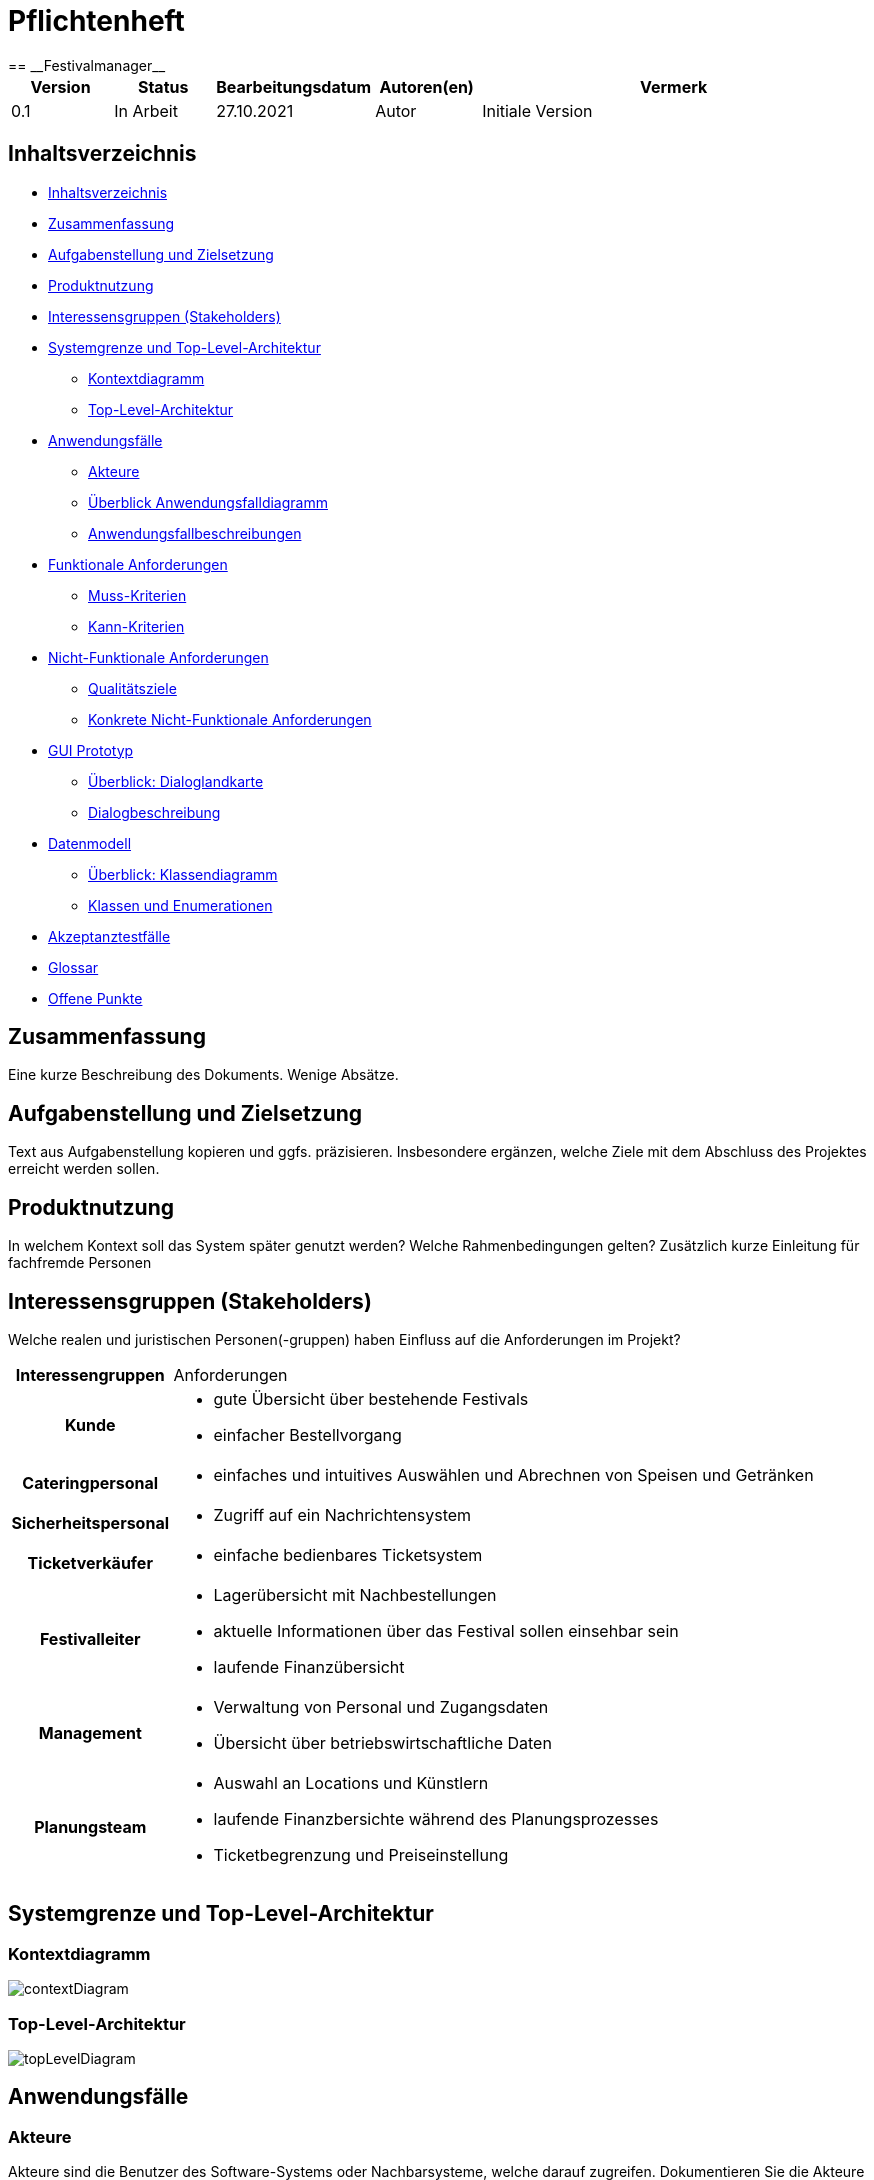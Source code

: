 = Pflichtenheft
:project_name: Festivalmanager
== __{project_name}__

[options="header"]
[cols="1, 1, 1, 1, 4"]
|===
|Version | Status      | Bearbeitungsdatum   | Autoren(en) |  Vermerk
|0.1     | In Arbeit   | 27.10.2021          | Autor       | Initiale Version
|===

[[_inhaltsverzeichnis]]
== Inhaltsverzeichnis

* <<_inhaltsverzeichnis>>

* <<_zusammenfassung>>

* <<_aufgabenstellung_und_zielsetzung>>

* <<_produktnutzung>>

* <<_interessengruppen>>

* <<_systemgrenze>>

** <<_kontextdiagramm>>

** <<_top_level_arch>>

* <<_anwendungsfälle>>

** <<_akteure>>

** <<_überblick>>

** <<_anwendungsfallbeschreibung>>

* <<_funktionale_anforderungen>>

** <<_muss_kriterien>>

** <<_kann_kriterien>>

* <<_nicht_funktionale_anforderungen>>

** <<_qualitätsziele>>

** <<_nicht_funktioanle_anforderungen>>

* <<_gui_prototyp>>

** <<_dialoglandkarte>>

** <<_dialogbeschreibung>>

* <<_datenmodell>>

** <<_klassendiagramm>>

** <<_klassen_und_enumerationen>>

* <<_akzeptanztestfälle>>

* <<_glossar>>

* <<_offene_punkte>>

[[_zusammenfassung]]
== Zusammenfassung
Eine kurze Beschreibung des Dokuments. Wenige Absätze.

[[_aufgabenstellung_und_zielsetzung]]
== Aufgabenstellung und Zielsetzung
Text aus Aufgabenstellung kopieren und ggfs. präzisieren.
Insbesondere ergänzen, welche Ziele mit dem Abschluss des Projektes erreicht werden sollen.

[[_produktnutzung]]
== Produktnutzung
In welchem Kontext soll das System später genutzt werden? Welche Rahmenbedingungen gelten?
Zusätzlich kurze Einleitung für fachfremde Personen

[[_interessengruppen]]
== Interessensgruppen (Stakeholders)
Welche realen und juristischen Personen(-gruppen) haben Einfluss auf die Anforderungen im Projekt?

[cols="1h, 4"]
|===
|Interessengruppen |Anforderungen
|Kunde a|* gute Übersicht über bestehende Festivals
* einfacher Bestellvorgang
|Cateringpersonal a|* einfaches und intuitives Auswählen und Abrechnen von Speisen und Getränken
|Sicherheitspersonal a|* Zugriff auf ein Nachrichtensystem
|Ticketverkäufer a|* einfache bedienbares Ticketsystem 
|Festivalleiter a|* Lagerübersicht mit Nachbestellungen
* aktuelle Informationen über das Festival sollen einsehbar sein
* laufende Finanzübersicht
|Management a|* Verwaltung von Personal und Zugangsdaten
* Übersicht über betriebswirtschaftliche Daten
|Planungsteam a|* Auswahl an Locations und Künstlern
* laufende Finanzbersichte während des Planungsprozesses
* Ticketbegrenzung und Preiseinstellung
|===

[[_systemgrenze]]
== Systemgrenze und Top-Level-Architektur

[[_kontextdiagramm]]
=== Kontextdiagramm

image::models/analysis/contextDiagram.png[]


[[_top_level_arch]]
=== Top-Level-Architektur

image::models/analysis/topLevelDiagram.png[]

[[_anwendungsfälle]]
== Anwendungsfälle

[[_akteure]]
=== Akteure

Akteure sind die Benutzer des Software-Systems oder Nachbarsysteme, welche darauf zugreifen. Dokumentieren Sie die Akteure in einer Tabelle. Diese Tabelle gibt einen Überblick über die Akteure und beschreibt sie kurz. Die Tabelle hat also mindestens zwei Spalten (Akteur Name und Kommentar).
Weitere relevante Spalten können bei Bedarf ergänzt werden.

// See http://asciidoctor.org/docs/user-manual/#tables
[options="header"]
[cols="1,4"]
|===
|Name |Beschreibung
|Benutzer  a| * repräsentiert jede Person die mit dem System interagiert, unabhängig ob diese authentifiziert ist oder nicht
|Registrierter Benutzer / Authentifizierter Benutzer a|  * repräsentiert jede Person die einen Account hat, authentifiziert ist und mit dem System interagiert
|nicht-authentifizierter Benutzer a| * repräsentiert jede Person die nicht authentifiziert ist und somit nicht mit dem System interagieren kann (also Beobachter sind)
|Kunde a| * repräsentiert jede Person ohne “spezielle” Rolle (wie z.B. Catering, Festivalleiter, …), die einen Account besitzt und authentifiziert ist 
* kann Karten kaufen
|Festivalleiter a| * jeder registrierte Benutzer mit der Rolle “Festivalleiter
* ist für die Administration (nachbestellungen tätigen, Lagerbestände beobachten und Mitarbeiter anweisen) zuständig
| Catering a| * repräsentiert jede Person mit der Rolle “Catering”
* hat zugriff auf den extra Reiter “Catering”
* kann Abrechnungen tätigen (Essen, Trinken)
| Manager a| * repräsentiert jede Person mit der Rolle “Manager”
* ist für die Verteilung der Nutzeraccount des Personals verantwortlich
* hat Überblick über betriebswirtschaftliche Daten und Mitarbeiter im System

|===

[[_überblick]]
=== Überblick Anwendungsfalldiagramm

image::models/analysis/useCaseDiagram.png[]

[[_anwendungsfallbeschreibung]]
=== Anwendungsfallbeschreibungen
Dieser Unterabschnitt beschreibt die Anwendungsfälle. In dieser Beschreibung müssen noch nicht alle Sonderfälle und Varianten berücksichtigt werden. Schwerpunkt ist es, die wichtigsten Anwendungsfälle des Systems zu finden. Wichtig sind solche Anwendungsfälle, die für den Auftraggeber, den Nutzer den größten Nutzen bringen.
Für komplexere Anwendungsfälle ein UML-Sequenzdiagramm ergänzen.
Einfache Anwendungsfälle mit einem Absatz beschreiben.
Die typischen Anwendungsfälle (Anlegen, Ändern, Löschen) können zu einem einzigen zusammengefasst werden.

Sequenzdiagramme:

image:models/analysis/sequenzDiagram.png[]

[[_funktionale_anforderungen]]
== Funktionale Anforderungen

[[_muss_kriterien]]
=== Muss-Kriterien
Was das zu erstellende Programm auf alle Fälle leisten muss.

* Benutzerfreundliche Software.

* Die passende Location muss gebucht werden. Doppelbuchungen vermeiden.

* Locationunterteilung. Jeder Teil (Camping-, Park-, Catering- und Stage-Bereiche) hat maximale Besucherzahl.
* "Line - up"
- Angebote bei verschiedenen Künstlern einholen.
- Speiseplan für jede Bühne
- Buchungen von Sicherheitspersonal (mindestens einer pro 100 Besuchern), Bedienungen an den Cateringständen, Bühnentechniker (Anzahl wird durch die Band bestimmt), Veranstaltungsleiter.
* Visualisierung des Geländes.
* Festivalanpassungen. (Bühnenpositionierung, Toilettenbestückung und Cateringstände, bestimmte Bereiche sperren. 
Diese Gegenstände werden von externen Anbietern gemietet.)
* Automatische Kostenaufstellung. (Kosten für Mieten, Gagen, Personal und Sonstigem aufgelisten und aggregieren.)
* Verkaufsmitarbeiter können Tickets verkaufen und ausdrucken.
* Tickets haben ein Barcode bzw. eine eindeutige Nummer. Vermeiden,dass verschiedene Personen das Gelände mit derselben Karte betreten.
* Cateringpersonal kann sich an entsprechenden Terminals am Verkaufsstand mit gültigem Login anmelden.
* System soll die Möglichkeit bieten, Getränke und Speisen auswählen und abrechnen. Bei wenigem Bestand bekommt Festivalleiter eine Mitteilung.
* An dem Terminal von Festivalleiter sind zu sehen:
- Lagerbestand. Möglichkeit,Nachbestellungen zu tätigen. 
- Aktuelle Besucherzahlen.
- Nachrichen von anderen Mitarbeitern.
- Verkaufszahlen des Caterings.
- Aktuelle Bühnenbelegung.
* Alle Benurzer können Spielplan sowie Plan des Geländes für alle Tage sehen
* Manager verteilt Logins an Mitarbeiter.
* Manager sieht, wer momentan angemeldet ist.
* Manager ruft die betriebswirtschaftlichen Daten ab. (Ausgaben, Umsatz, usw.). Das muss grafisch visualisiert sein.



=== Kann-Kriterien
Anforderungen die das Programm leisten können soll, aber für den korrekten Betrieb entbehrlich sind.

* Das System hat einen Kalender für die Kunden, um die Tickets für die anstehenden Fevtivals buchen zu können.

* Das System ausrechnet und bietet Rabatte für die Stammkunden.

* Rundmail mit den Infos über die Festivals

[[_nicht_funktionale_anforderungen]]
== Nicht-Funktionale Anforderungen

[[_qualitätsziele]]
=== Qualitätsziele

Die folgende Tabelle zeigt,
welche Qualitätsansprüche in welchem Umfang erfüllt werden müssen.
Die erste Spalte listet die Qualitätsanforderungen auf,
während in den folgenden Spalten ein "x" zur Kennzeichnung der Priorität verwendet wird.

1 = nicht wichtig --- 5 = sehr wichtig
[options="header", cols="3h, ^1, ^1, ^1, ^1, ^1"]
|===
|Qualitätsziel             | 1 | 2 | 3 | 4 | 5
|Instandhaltung            |   |   |   | x |
|Erweiterbarkeit           |   |   |   | x |
|Benutzer Feundlichkeit    |   |   |   |   | x
|Sicherheit                |   |   |   | x |
|===

[[_nicht_funktioanle_anforderungen]]
=== Konkrete Nicht-Funktionale Anforderungen

Beschreiben Sie Nicht-Funktionale Anforderungen, welche dazu dienen, die zuvor definierten Qualitätsziele zu erreichen.
Achten Sie darauf, dass deren Erfüllung (mindestens theoretisch) messbar sein muss.

[[_gui_prototyp]]
== GUI Prototyp


image::models/analysis/images/uebergang/index.png[]

Index

image::models/analysis/images/uebergang/login_login.png[]

Login

image::models/analysis/images/uebergang/login_register.png[]

Register

image::models/analysis/images/uebergang/festival_buy.png[]

Festival Tickets kaufen

image::models/analysis/images/uebergang/festival_festival.png[]

Festival Details

image::models/analysis/images/uebergang/planning_addlineup.png[]

Line Up hinzufügen / Ändern

image::models/analysis/images/uebergang/planning_costs.png[]

Kosten während der Planung

image::models/analysis/images/uebergang/planning_editstaff.png[]

Personalbelegung ändern

image::models/analysis/images/uebergang/planning_festivals.png[]

Liste aktueller Festivals

image::models/analysis/images/uebergang/planning_lineup.png[]

Line Up in Tabellenformat

image::models/analysis/images/uebergang/planning_main.png[]

Übersicht und Verlinkung der einzelnen Planungsphasen

image::models/analysis/images/uebergang/planning_phase1.png[]

Termin- und Locationauswahl

image::models/analysis/images/uebergang/planning_positionierung.png[]

Positionierung der einzelnen Bereiche mit Lageplan

image::models/analysis/images/uebergang/planning_ticketprice.png[]

Ticketpreise ändern

image::models/analysis/images/uebergang/terminal_catering_main.png[]

Hauptterminal des Cateringpersonals

image::models/analysis/images/uebergang/terminal_catering_buy.png[]

Hinzufügen eines Artikels (Essen/Trinke) mit Menge

image::models/analysis/images/uebergang/terminal_catering_checkout.png[]

Abrechnung/Abbuchung einer Bestellung

image::models/analysis/images/uebergang/terminal_director_stock.png[]

Lagerbestandsübersicht des Festivalleiters

image::models/analysis/images/uebergang/terminal_director_dashboard.png[]

Übersicht über den Umsatz, Nachrichten, aktuelle Bühnenbelegung und die aktuellen Besucherzahlen

image::models/analysis/images/uebergang/terminal_free_free.png[]

Freies Terminal mit Lageplan und Lineup

image::models/analysis/images/uebergang/terminal_manager_main.png[]

Übersicht des Managers über Mitarbeiter und die Finanzen

image::models/analysis/Uebergangsdiagram.png[]

Übergangsdiagramm

[[_dialoglandkarte]]
=== Überblick: Dialoglandkarte
Erstellen Sie ein Übersichtsdiagramm, das das Zusammenspiel Ihrer Masken zur Laufzeit darstellt. Also mit welchen Aktionen zwischen den Masken navigiert wird.
//Die nachfolgende Abbildung zeigt eine an die Pinnwand gezeichnete Dialoglandkarte. Ihre Karte sollte zusätzlich die Buttons/Funktionen darstellen, mit deren Hilfe Sie zwischen den Masken navigieren.

[[_dialogbeschreibung]]
=== Dialogbeschreibung
Für jeden Dialog:

1. Kurze textuelle Dialogbeschreibung eingefügt: Was soll der jeweilige Dialog? Was kann man damit tun? Überblick?
2. Maskenentwürfe (Screenshot, Mockup)
3. Maskenelemente (Ein/Ausgabefelder, Aktionen wie Buttons, Listen, …)
4. Evtl. Maskendetails, spezielle Widgets

[[_datenmodell]]
== Datenmodell

[[_klassendiagramm]]
=== Überblick: Klassendiagramm

image::models/analysis/klassenDiagram.png[]

[[_klassen_und_enumerationen]]
=== Klassen und Enumerationen
Dieser Abschnitt stellt eine Vereinigung von Glossar und der Beschreibung von Klassen/Enumerationen dar. Jede Klasse und Enumeration wird in Form eines Glossars textuell beschrieben. Zusätzlich werden eventuellen Konsistenz- und Formatierungsregeln aufgeführt.

[options="header"]
|===
|Klasse/Enumeration |Beschreibung
|Festival	    | Zentrale Klasse
|Festivalleiter	| Leiter eines einzelnen Festivals
|Manager		| Als Administrator registrierter Benutzer
|Personal	    | Angestellte, welche vom Festivalleiter oder Manager für Festivals gebucht.
|Band		    | Angestellte. Werden vom Festivalleiter oder Manager für Festivals gebucht werden können
|Location	    | Ort, an dem das Festival stattfindet
|Gegenstaende   | Orte/Plätze auf einem Festival
|Buehne         | Möglicher Ort an einer Location
|Campingplatz   | Möglicher Ort an einer Location
|Cateringstand  | Möglicher Ort an einer Location
|Parkplatz      | Möglicher Ort an einer Location
|Ticket		    | Produkt. wird vor dem Festival verkauft
|Tageskarte	    | Basis version eines Tickets
|CampingTicket	| Möglliche Erweiterung eines Tickets
|Abendkasse	    | Möglichkeit Tickets nach dem Vorverkauf zu erwerben
|Lager		    | Hier werden die Lebensmittel aufbewahrt
|Lebensmittel	| Produkt. Wird während dem Festival verkauft
|Getraenke	    | Mögliche Art eines Lebensmittels im Lager
|Speisen		| Mögliche Art eines Lebensmittels im Lager
|===

[[_akzeptanztestfälle]]
== Akzeptanztestfälle

:Pre: Vorraussetzung(en)
:Event: Ereignis
:Result: Erwartetes Ergebnis

[cols="1h, 4"]
|===
|ID            |<<AT0001>>
|Use Case      |<<UC0001>>
|{Pre}        a|Es existiert ein Benutzer (Hans, 123) im System
|{Event}      a|Ein vorhandener Benutzer geht auf die Login-Seite, gibt seine Daten ein (Hans, 123) und drückt "Anmelden"
|{Result}     a|
- Der Benutzer ist nun als Hans authentifiziert
- Je nach Benutzergruppe (Customer, Boss, Catering, ...) werden ihm entsprechende Reiter angezeigt
- Der Benutzer wird auf die Startseite weitergeleitet, wo im rechts oben sein Name angezeigt wird
- Der Benutzer hat nun die Berechtigungen Dinge der Benutzergruppe "Custome" zu tun, wie zum Beispiel Tickets kaufen
|===

[cols="1h, 4"]
|===
|ID            |<<AT0002>>
|Use Case      |<<UC0001>>
|{Pre}        a|Der Benutzer "Hans" ist noch nicht im System enthalten
|{Event}      a|Ein Benutzer geht auf die Registrierungsseite und füllt das Registrieungsformular aus (Hans, 123) und drückt "Registriern"
|{Result}     a|
- Es wird der Benutzer "Hans" hinzugefügt
- Der Benutzer ist nun als "Hans" authentifiziert
- Der Benutzer wird auf die Startseite weitergeleitet, wo im rechts oben sein Name angezeigt wird
- Der Benutzer hat nun die Berechtigungen Dinge der Benutzergruppe "Custome" zu tun, wie zum Beispiel Tickets kaufen
|===

[cols="1h, 4"]
|===
|ID            |<<AT0003>>
|Use Case      |<<UC0001>>
|{Pre}        a|Es ist ein Benutzer im System angemeldet
|{Event}      a|Der Benutzer drückt auf "Abmelden"
|{Result}     a|
- Der Benutzer ist nun abgemeldet und nicht mehr authentifiziert
- Der Benutzer kann nur noch die Festivals anschauen und sich anmelden / registrieren
|===

[cols="1h, 4"]
|===
|ID            |<<AT0004>>
|Use Case      |<<UC0001>>
|{Pre}        a|Ein Benutzer ist nicht angemeldet, der Benutzer (Hans, 123) existiert schon
|{Event}      a|Ein Benutzer geht auf die Registrierungsseite und füllt das Registrieungsformular aus (Hans, 123) und drückt "Registriern"
|{Result}     a|
- Eine Fehlermeldung wird angezeigt um dem Benutzer zu signalisieren, dass der Benutzer (Hans) schon existiert
|===



[cols="1h, 4"]
|===
|ID            |<<AT0005>>
|Use Case      |<<UC0002>>
|{Pre}        a|Der Benutzer ist als Catering Personal angemeldet, Cola-Vorrat: 100x
|{Event}      a|Der Benutzer drückt Cola
|{Result}     a|
- Der Benutzer wird auf die Seite von "Cola" weitergeleitet
|===

[cols="1h, 4"]
|===
|ID            |<<AT0006>>
|Use Case      |<<UC0002>>
|{Pre}        a|Der Benutzer ist als Catering Personal angemeldet und hat auf "Cola" gedrückt
|{Event}      a|Der Benutzer gibt die Anzahl ein (5) und bestätigt
|{Result}     a|
- 5x Cola wird dem Wahrenkorb hinzugefügt
- Der Benutzer wird auf die Catering-Hauptseite weitergeleitet
|===

[cols="1h, 4"]
|===
|ID            |<<AT0006>>
|Use Case      |<<UC0002>>
|{Pre}        a|Der Benutzer ist als Catering Personal angemeldet und hat auf "Cola" gedrückt, Cola Vorrat ist bei 4x
|{Event}      a|Der Benutzer gibt die Anzahl ein (5) und bestätigt
|{Result}     a|
- Fehlermeldung wird angezeigt: Cola Vorrat bei 4 - Bestellt 5
- Der Benutzer wird auf die Catering-Hauptseite weitergeleitet
|===

[cols="1h, 4"]
|===
|ID            |<<AT0006>>
|Use Case      |<<UC0002>>
|{Pre}        a|Der Benutzer ist als Catering Personal angemeldet und hat auf "Cola" gedrückt, Cola Vorrat ist bei 4x
|{Event}      a|Der Benutzer gibt die Anzahl ein (5) und bestätigt
|{Result}     a|
- Fehlermeldung wird angezeigt: Cola Vorrat bei 4 - Bestellt 5
- Der Benutzer wird auf die Catering-Hauptseite weitergeleitet
|===

[cols="1h, 4"]
|===
|ID            |<<AT0007>>
|Use Case      |<<UC0002>>
|{Pre}        a|Der Benutzer ist als Catering Personal angemeldet
|{Event}      a|Der Benutzer drückt auf "Abrechnen"
|{Result}     a|
- Der Benutzer wird auf die Catering-Abrechnungsseite weitergeleitet
|===

[cols="1h, 4"]
|===
|ID            |<<AT0008>>
|Use Case      |<<UC0002>>
|{Pre}        a|Der Benutzer ist als Catering Personal angemeldet und befindet sich auf der Abrechnungsseite
|{Event}      a|Der Kunde hat bezahlt und der Benutzer drückt auf "Abrechnen"
|{Result}     a|
- Der Wahrenkorbinhalt wird vom Lager abgezogen
- Der Benutzer wird auf die Catering-Hauptseite weitergeleitet
|===

[cols="1h, 4"]
|===
|ID            |<<AT0009>>
|Use Case      |<<UC0003>>
|{Pre}        a|Für Cola wurde im Lagersystem eine Mindesgrenze von 50 gesetzt
|{Event}      a|Ein Benutzer des Cateringpersonals rechnet 3 Colas ab und der Bestand von Cola fällt unter 50
|{Result}     a|
- Der Festivalleiter bekommt eine Nachricht, dass der Mindesbestand von Cola unterschritten wurde
|===

[cols="1h, 4"]
|===
|ID            |<<AT0010>>
|Use Case      |<<UC0003>>
|{Pre}        a|Ein Benutzer ist als Festivalleiter angemeldet und ist auf seiner Nachbestellseite
|{Event}      a|Der Benutzer gibt bei "Cola" einen Nachbestellwert von 300 ein und drückt auf "Nachbestellen"
|{Result}     a|
- Es wird 300 x Cola nachbestellt (Lagerstand erhöht sich um 300)
- Der Benutzer wird auf die Nachbestellseite weitergeleitet
|===

[cols="1h, 4"]
|===
|ID            |<<AT0011>>
|Use Case      |<<UC0004>>
|{Pre}        a|Es exisitert ein Benutzer der als Mitarbeiter gekennzeichnet ist (z.B. Catering)
|{Event}      a|Der Benutzer meldet sich mit einem Mitarbeiterkonto an
|{Result}     a|
- Die Liste mit angemeldeten Mitarbeitern wird um den Benutzer erweitert
- Mitarbeiterliste des Managers wird bei Neuaufruf aktualisiert 
|===

[cols="1h, 4"]
|===
|ID            |<<AT0012>>
|Use Case      |<<UC0004>>
|{Pre}        a|Ein Benutzer der als Mitarbeiter gekennzeichnet ist (z.B. Catering) ist angemeldet
|{Event}      a|Der Benutzer meldet sich ab
|{Result}     a|
- Der Benutzer wird aus der Liste mit angemeldeten Mitarbeitern entfernt 
- Mitarbeiterliste des Managers wird bei Neuaufruf aktualisiert 
|===


[cols="1h, 4"]
|===
|ID            |<<AT0013>>
|Use Case      |<<UC0005>>
|{Pre}        a|Ein Benutzer der als Mitarbeiter gekennzeichnet ist (z.B. Catering) ist angemeldet
|{Event}      a|Der Benutzer rechnet eine Speise / ein Getränk ab (1x Cola für 3€)
|{Result}     a|
- Betriebswirtschaftliche Daten werden aktualisiert (Umsatz geht um 3€ hoch)
|===

[cols="1h, 4"]
|===
|ID            |<<AT0014>>
|Use Case      |<<UC0006>>
|{Pre}        a|Ein Benutzer der im Planungsteam ist, ist angemeldet
|{Event}      a|Der Benutzer fügt eine Band hinzu (für 50.000€)
|{Result}     a|
- Kostenaufstellung word aktualisiert (Kosten gehen um 50.000€ hoch)
|===

[cols="1h, 4"]
|===
|ID            |<<AT0015>>
|Use Case      |<<UC0007>>
|{Pre}        a|Ein Benutzer der als Mitarbeiter gekennzeichnet ist (z.B. Catering) ist angemeldet
|{Event}      a|Der Benutzer bucht 3x Cola ab
|{Result}     a|
- Lageranzeige des Festivalmanagers altualisiert sich (3x weniger Cola)
|===


[cols="1h, 4"]
|===
|ID            |<<AT0110>>
|Use Case      |<<UC0110>>
|{Pre}        a|Ein Benutzer(Festival user) benutzt ein freies Terminal
|{Event}      a|Ein angemeldeter Benutzer(Festival user) benutzt ein Terminal und lässt sich den Lageplan anzeigen
|{Result}     a|
- Der Benutzer ist nun als Festival user authentifiziert
- Der Benutzer wird auf die Startseite weitergeleitet, wo ihm der Lapeplan und das Lineup angezeigt wird
|===


[cols="1h, 4"]
|===
|ID            |<<AT0111>>
|Use Case      |<<UC0111>>
|{Pre}        a|
- Ein Planungsmitarbeiter benutzt das System
- es existiert noch kein Event an Termin(11.11.2021) in Location(Dresden)
|{Event}      a|Ein Planungsmitarbeiter legt einen Termin(11.11.2021) und eine Location(Dresden) fest
|{Result}     a|
- Es wird ein neues Event erstellt mit dem Termin (11.11.2021) in Location(Dresden)
|===


[cols="1h, 4"]
|===
|ID            |<<AT0112>>
|Use Case      |<<UC0112>>
|{Pre}        a|
- Ein Planungsmitarbeiter benutzt das System
- es existiert ein Event an Termin(11.11.2021) in Location(Dresden)
|{Event}      a|Ein Planungsmitarbeiter legt einen Termin(11.11.2021) und eine Location(Dresden) fest
|{Result}     a|
- Fehlermeldung: Es können nicht mehrere Events zur gleichen Zeit an der gleichen Location sein
- Es existiert bereits ein Event an Termin(11.11.2021) in Location(Dresden)
|===


[cols="1h, 4"]
|===
|ID            |<<AT0113>>
|Use Case      |<<UC0113>>
|{Pre}        a|
- Ein Planungsmitarbeiter benutzt das System
- Band (ZYX) hat kein Lineup an Termin(11.11.2021) mit Location(Dresden)
|{Event}      a|Ein Planungsmitarbeiter legt Lineup für Band(ZYX)an Termin(11.11.2021) und Location(Dresden) fest
|{Result}     a|
- Es wird ein neues Lineup erstellt mit der Band(ZYX) an Termin (11.11.2021) in Location(Dresden)
|===


[cols="1h, 4"]
|===
|ID            |<<AT0114>>
|Use Case      |<<UC0114>>
|{Pre}        a|
- Ein Planungsmitarbeiter benutzt das System
- Band (ZYX) hat ein Lineup an Termin(11.11.2021) mit Location(Leipzig)
|{Event}      a|Ein Planungsmitarbeiter legt Lineup für Band(ZYX)an Termin(11.11.2021) und Location(Dresden) fest
|{Result}     a|
- Fehlermeldung: Band(ZYX) kann nicht Zeitgleich an zwei Events spielen
- Band(ZYX) hat bereits ein Lineup an Termin (11.11.2021) in Location(Leipzig)
|===


[cols="1h, 4"]
|===
|ID            |<<AT0115>>
|Use Case      |<<UC0115>>
|{Pre}        a|Planungsmitarbeiter benutzt System
|{Event}      a|Planungsmitarbeiter legt Preis(30€) fest für Event(Event1)
|{Result}     a|Event(Event1) erhält Preis(30€)
|===


[cols="1h, 4"]
|===
|ID            |<<AT0116>>
|Use Case      |<<UC0116>>
|{Pre}        a|
- Planungsmitarbeiter benutzt System
- Event(Event1) hat Preis(20€)
|{Event}      a|Planungsmitarbeiter legt Preis(30€) fest für Event(Event1)
|{Result}     a|Event(Event1) erhält Preis(30€)
|===


[cols="1h, 4"]
|===
|ID            |<<AT0117>>
|Use Case      |<<UC0117>>
|{Pre}        a|Planungsmitarbeiter benutzt System
|{Event}      a|Planungsmitarbeiter läd Lageplan(Lageplan1) für Event(Event1) hoch
|{Result}     a|Event(Event1) erhält den Lageplan(Lageplan1)
|===


[cols="1h, 4"]
|===
|ID            |<<AT0118>>
|Use Case      |<<UC0118>>
|{Pre}        a|
-Planungsmitarbeiter benutzt System
-Event(Event1) besitzt Lageplan(Lageplan1)
|{Event}      a|Planungsmitarbeiter läd Lageplan(Lageplan1.1) für Event(Event1) hoch
|{Result}     a|Event(Event1) erhält den Lageplan(Lageplan1.1)
|===


[cols="1h, 4"]
|===
|ID            |<<AT0119>>
|Use Case      |<<UC0119>>
|{Pre}        a|
- Planungsmitarbeiter benutzt System
- Event(Event1) hat MindestanzahlSecusity(30)
|{Event}      a|Planungsmitarbeiter legt SecurityPersonal(35) fest für Event(Event1)
|{Result}     a|
- Event(Event1) hat SecurityPersonal(35)
|===


[cols="1h, 4"]
|===
|ID            |<<AT0120>>
|Use Case      |<<UC0120>>
|{Pre}        a|
- Planungsmitarbeiter benutzt System
- Event(Event1) hat MindestanzahlSecusity(30)
|{Event}      a|Planungsmitarbeiter legt SecurityPersonal(25) fest für Event(Event1)
|{Result}     a|
- Fehlermeldung: MindestanzahlSecrity nicht erfüllt
- Event(Event1) benötigt MindestanzahlSecurity(30)
|===

[[_glossar]]
== Glossar
Sämtliche Begriffe, die innerhalb des Projektes verwendet werden und deren gemeinsames Verständnis aller beteiligten Stakeholder essentiell ist, sollten hier aufgeführt werden.
Insbesondere Begriffe der zu implementierenden Domäne wurden bereits beschrieben, jedoch gibt es meist mehr Begriffe, die einer Beschreibung bedürfen. +
Beispiel: Was bedeutet "Kunde"? Ein Nutzer des Systems? Der Kunde des Projektes (Auftraggeber)?

[[_offene_punkte]]
== Offene Punkte
Offene Punkte werden entweder direkt in der Spezifikation notiert. Wenn das Pflichtenheft zum finalen Review vorgelegt wird, sollte es keine offenen Punkte mehr geben.
